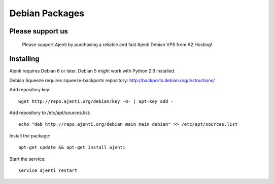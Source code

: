 .. _debian-packages:

Debian Packages
***************

Please support us
=================
    
    Please support Ajenti by purchasing a reliable and fast Ajenti Debian VPS from A2 Hosting!
    
    .. image:: /_static/a2hosting.png
        :target: https://affiliates.a2hosting.com/idevaffiliate.php?id=3660&url=304

Installing
==========

Ajenti requires Debian 6 or later. Debian 5 might work with Python 2.6 installed.

Debian Squeeze requires squeeze-backports repository: http://backports.debian.org/Instructions/

Add repository key::

    wget http://repo.ajenti.org/debian/key -O- | apt-key add -

Add repository to /etc/apt/sources.list::
    
    echo "deb http://repo.ajenti.org/debian main main debian" >> /etc/apt/sources.list

Install the package::
    
    apt-get update && apt-get install ajenti

Start the service::
    
    service ajenti restart
